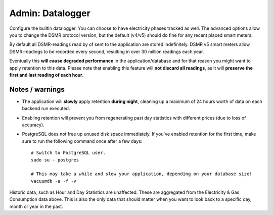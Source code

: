 Admin: Datalogger
=================

Configure the builtin datalogger. You can choose to have electricity phases tracked as well.
The advanced options allow you to change the DSMR protocol version, but the default (v4/v5) should do fine for any recent placed smart meters.

.. image:: ../_static/screenshots/admin/dataloggersettings.png
    :target: ../_static/screenshots/admin/dataloggersettings.png
    :alt: Datalogger


By default all DSMR-readings read by of sent to the application are stored indefinitely.
DSMR v5 smart meters allow DSMR-readings to be recorded every second, resulting in over 30 million readings each year. 

Eventually this **will cause degraded performance** in the application/database and for that reason you might want to apply retention to this data. 
Please note that enabling this feature will **not discard all readings**, as it will **preserve the first and last reading of each hour**.


.. image:: ../_static/screenshots/admin/retentionsettings.png
    :target: ../_static/screenshots/admin/retentionsettings.png
    :alt: Datalogger


Notes / warnings
----------------
* The application will **slowly** apply retention **during night**, cleaning up a maximum of 24 hours worth of data on each backend run executed.

* Enabling retention will prevent you from regenerating past day statistics with different prices (due to loss of accuracy).

* PostgreSQL does not free up unused disk space immediately. If you've enabled retention for the first time, make sure to run the following command once after a few days::

    # Switch to PostgreSQL user.
    sudo su - postgres
    
    # This may take a while and slow your application, depending on your database size!
    vacuumdb -a -f -v


Historic data, such as Hour and Day Statistics are unaffected. 
These are aggregated from the Electricity & Gas Consumption data above.
This is also the only data that should matter when you want to look back to a specific day, month or year in the past.
